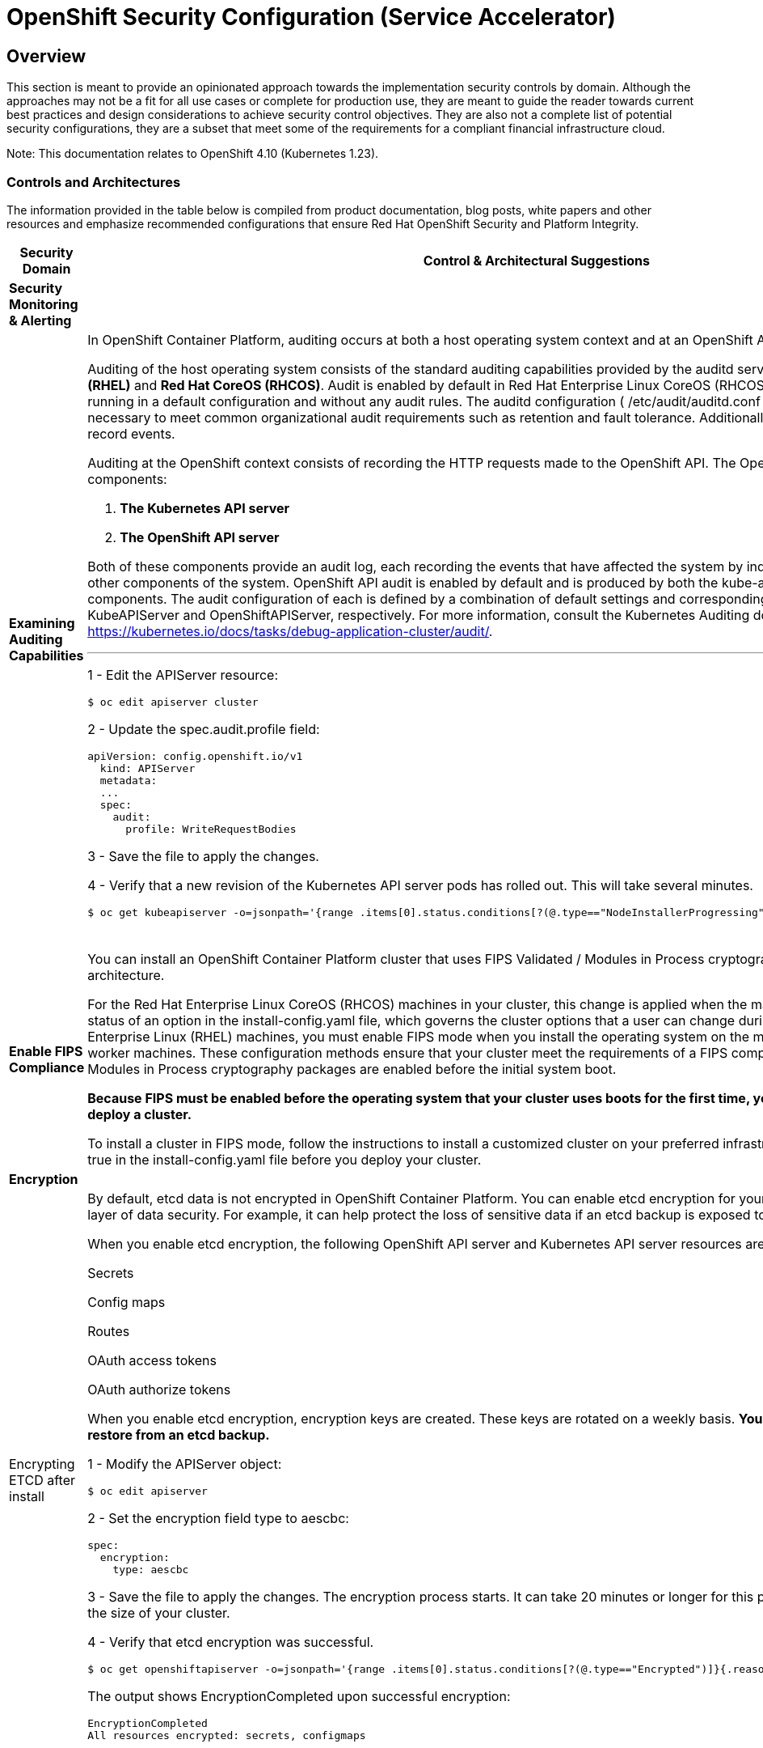 = OpenShift Security Configuration (Service Accelerator)

== Overview

This section is meant to provide an opinionated approach towards the
implementation security controls by domain. Although the approaches may
not be a fit for all use cases or complete for production use, they are
meant to guide the reader towards current best practices and design
considerations to achieve security control objectives. They are also not a
complete list of potential security configurations, they are a subset that meet
some of the requirements for a compliant financial infrastructure cloud.

Note: This documentation relates to OpenShift 4.10 (Kubernetes 1.23). 

=== *Controls and Architectures*

The information provided in the table below is compiled from product
documentation, blog posts, white papers and other resources and
emphasize recommended configurations that ensure Red Hat OpenShift
Security and Platform Integrity.



|===
|[big]*Security Domain*|[big]*Control & Architectural Suggestions*|[big]*References*

|[big]*Security Monitoring & Alerting*
|
|
|*Examining Auditing Capabilities*
a| In OpenShift Container Platform, auditing occurs at both a host operating system context and at an OpenShift API context.

Auditing of the host operating system consists of the standard auditing capabilities provided by the auditd service in *Red Hat Enterprise Linux
(RHEL)* and *Red Hat CoreOS (RHCOS)*. Audit is enabled by default in Red Hat Enterprise Linux CoreOS (RHCOS); however, the audit subsystem is running in a default configuration and without any audit rules. The auditd configuration ( /etc/audit/auditd.conf ) file should be modified as necessary to meet common organizational audit requirements such as retention and fault tolerance. Additionally, audit rules must be configured to record events.

Auditing at the OpenShift context consists of recording the HTTP requests made to the OpenShift API. The OpenShift API consists of two
components:

. *The Kubernetes API server*
. *The OpenShift API server*

Both of these components provide an audit log, each recording the events that
have affected the system by individual users, administrators, or other components of the system. OpenShift API audit is enabled by default and is produced by both the kube-apiserver and openshift-apiserver components. The audit configuration of each is defined by a combination of default settings and corresponding custom resources named KubeAPIServer and OpenShiftAPIServer, respectively. For more information, consult the Kubernetes Auditing documentation https://kubernetes.io/docs/tasks/debug-application-cluster/audit/.

'''


1 - Edit the APIServer resource:
----
$ oc edit apiserver cluster
----

2 - Update the spec.audit.profile field:

----
apiVersion: config.openshift.io/v1
  kind: APIServer
  metadata:
  ...
  spec:
    audit:
      profile: WriteRequestBodies
----

3 - Save the file to apply the changes.

4 - Verify that a new revision of the Kubernetes API server pods has rolled out. This will take several minutes.
----
$ oc get kubeapiserver -o=jsonpath='{range .items[0].status.conditions[?(@.type=="NodeInstallerProgressing")]}{.reason}{"\n"}{.message}{"\n"}'


----
{sp} +



a|
* Configuring the audit log policy: https://docs.openshift.com/container-platform/4.10/security/audit-log-policy-config.html

* Viewing audit logs: https://docs.openshift.com/container-platform/4.10/security/audit-log-view.html#audit-log-view

* Auditing the OS: https://access.redhat.com/documentation/en-us/red_hat_enterprise_linux/8/html/security_hardening/auditing-the-system_security-hardening



| *Enable FIPS Compliance*
| You can install an OpenShift Container Platform cluster that uses FIPS Validated / Modules in Process cryptographic libraries on the x86_64 architecture.

For the Red Hat Enterprise Linux CoreOS (RHCOS) machines in your cluster, this change is applied when the machines are deployed based on the status of an option in the install-config.yaml file, which governs the cluster options that a user can change during cluster deployment. With Red Hat Enterprise Linux (RHEL) machines, you must enable FIPS mode when you install the operating system on the machines that you plan to use as worker machines. These configuration methods ensure that your cluster meet the requirements of a FIPS compliance audit: only FIPS Validated / Modules in Process cryptography packages are enabled before the initial system boot.

*Because FIPS must be enabled before the operating system that your cluster uses boots for the first time, you cannot enable FIPS after you deploy a cluster.*

To install a cluster in FIPS mode, follow the instructions to install a customized cluster on your preferred infrastructure. Ensure that you set fips: true in the install-config.yaml file before you deploy your cluster.



a|

* Enabling FIPS Compliance: https://docs.openshift.com/container-platform/4.10/installing/installing-fips.html



|[big]*Encryption*
|
|
|Encrypting ETCD after install
a| By default, etcd data is not encrypted in OpenShift Container Platform. You can enable etcd encryption for your cluster to provide an additional layer of data security. For example, it can help protect the loss of sensitive data if an etcd backup is exposed to the incorrect parties.

When you enable etcd encryption, the following OpenShift API server and Kubernetes API server resources are encrypted:

Secrets

Config maps

Routes

OAuth access tokens

OAuth authorize tokens

When you enable etcd encryption, encryption keys are created. These keys are rotated on a weekly basis. *You must have these keys in order to restore from an etcd backup.*

1 - Modify the APIServer object:

----
$ oc edit apiserver
----

2 - Set the encryption field type to aescbc:
----
spec:
  encryption:
    type: aescbc
----

3 - Save the file to apply the changes. The encryption process starts. It can take 20 minutes or longer for this process to complete, depending on the size of your cluster.

4 - Verify that etcd encryption was successful.
----
$ oc get openshiftapiserver -o=jsonpath='{range .items[0].status.conditions[?(@.type=="Encrypted")]}{.reason}{"\n"}{.message}{"\n"}'
----
The output shows EncryptionCompleted upon successful encryption:
----
EncryptionCompleted
All resources encrypted: secrets, configmaps
----
{sp} +





a|
* Encrypting ETCD: https://docs.openshift.com/container-platform/4.10/security/encrypting-etcd.html

|*Examining Encryption in Transit*
a| With IPsec enabled, all network Types of network traffic between nodes on the OVN-Kubernetes Container Network Interface (CNI) cluster network travels through an encrypted tunnel.

*Types of network traffic flows encrypted by IPsec:*

With IPsec enabled, only the following network traffic flows between pods are encrypted:

- Traffic between pods on different nodes on the cluster network

- Traffic from a pod on the host network to a pod on the cluster network

*The following traffic flows are not encrypted:*

- Traffic between pods on the same node on the cluster network

- Traffic between pods on the host network

- Traffic from a pod on the cluster network to a pod on the host network

'''

The encrypted and unencrypted flows are illustrated in this https://docs.openshift.com/container-platform/4.10/networking/ovn_kubernetes_network_provider/about-ipsec-ovn.html[diagram]

Enable IPsec for the OVN-Kubernetes network provider https://docs.openshift.com/container-platform/4.10/installing/installing_bare_metal/installing-bare-metal-network-customizations.html#modifying-nwoperator-config-startup_installing-bare-metal-network-customizations[details]:

'''

*Prerequisites:*

Create the install-config.yaml file and complete any modifications to it.

Create the Ignition config files for your cluster.

*Procedure:*

1 - Change to the directory that contains the installation program and create the manifests:
----
$ ./openshift-install create manifests --dir=<installation_directory>
----

2 - Create a stub manifest file for the advanced network configuration that is named cluster-network-03-config.yml in the <installation_directory>/manifests/ directory:
----
$ cat <<EOF > <installation_directory>/manifests/cluster-network-03-config.yml
apiVersion: operator.openshift.io/v1
kind: Network
metadata:
  name: cluster
spec:
EOF
----
3 - Open the cluster-network-03-config.yml file in an editor and specify the advanced network configuration for your cluster, such as in the following examples:

__Enable IPsec for the OVN-Kubernetes network provider__
----
apiVersion: operator.openshift.io/v1
kind: Network
metadata:
  name: cluster
spec:
  defaultNetwork:
    ovnKubernetesConfig:
      ipsecConfig: {}
----

{sp} +

a|
* IPsec encryption configuration: https://docs.openshift.com/container-platform/4.10/networking/ovn_kubernetes_network_provider/about-ipsec-ovn.html


|===
